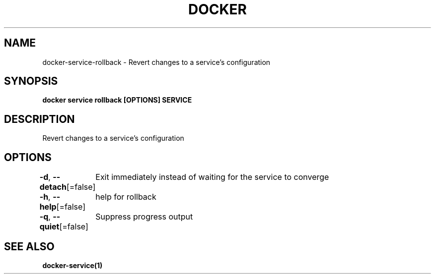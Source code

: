 .nh
.TH "DOCKER" "1" "Feb 2025" "Docker Community" "Docker User Manuals"

.SH NAME
docker-service-rollback - Revert changes to a service's configuration


.SH SYNOPSIS
\fBdocker service rollback [OPTIONS] SERVICE\fP


.SH DESCRIPTION
Revert changes to a service's configuration


.SH OPTIONS
\fB-d\fP, \fB--detach\fP[=false]
	Exit immediately instead of waiting for the service to converge

.PP
\fB-h\fP, \fB--help\fP[=false]
	help for rollback

.PP
\fB-q\fP, \fB--quiet\fP[=false]
	Suppress progress output


.SH SEE ALSO
\fBdocker-service(1)\fP
